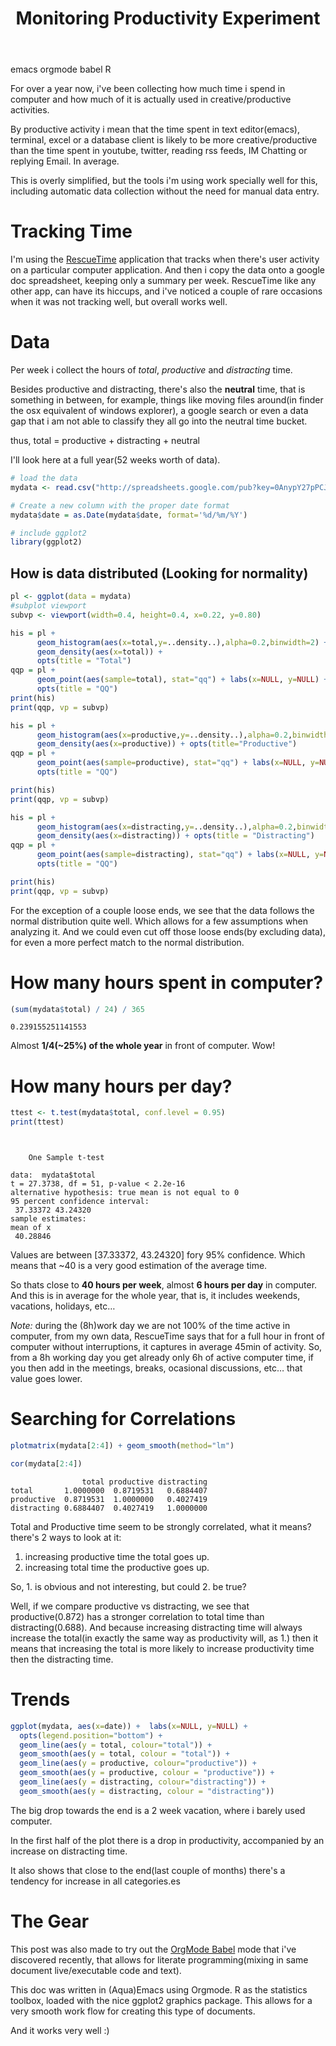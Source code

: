 #+TITLE: Monitoring Productivity Experiment
#+HTML: <category> emacs orgmode babel R </category>

[[http://thechive.com/2010/08/10/girl-quits-her-job-on-dry-erase-board-emails-entire-office-33-photos/][http://al3xandr3.github.com/img/prod-intro.jpeg]]

For over a year now, i've been collecting how much time i spend in computer and how much of it is actually used in creative/productive activities.

By productive activity i mean that the time spent in text editor(emacs), terminal, excel or a database client is likely to be more creative/productive than the time spent in youtube, twitter, reading rss feeds, IM Chatting or replying Email. In average.

This is overly simplified, but  the tools i'm using work specially well for this, including automatic data collection without the need for manual data entry.

* Tracking Time
I'm using the [[https://www.rescuetime.com/][RescueTime]] application that tracks when there's user activity on a particular computer application. And then i copy the data onto a google doc spreadsheet, keeping only a summary per week.
RescueTime like any other app, can have its hiccups, and i've noticed a couple of rare occasions when it was not tracking well, but overall works well.

* Data
Per week i collect the hours of /total/, /productive/ and /distracting/ time.

Besides productive and distracting, there's also the *neutral* time, that is something in between, for example, things like moving files around(in finder the osx equivalent of windows explorer), a google search or even a data gap that i am not able to classify they all go into the neutral time bucket.

thus, total = productive + distracting + neutral

I'll look here at a full year(52 weeks worth of data).

#+begin_src R :session R :exports code  :results output
# load the data
mydata <- read.csv("http://spreadsheets.google.com/pub?key=0AnypY27pPCJydGNCcDhIVVRyZ1ZMWnBTbjBQbmJ0WVE&hl=en_GB&single=true&gid=0&output=csv", header = TRUE)

# Create a new column with the proper date format
mydata$date = as.Date(mydata$date, format='%d/%m/%Y')

# include ggplot2
library(ggplot2)
#+end_src

#+results:

** How is data distributed (Looking for normality)

#+begin_src R :session R
pl <- ggplot(data = mydata)
#subplot viewport
subvp <- viewport(width=0.4, height=0.4, x=0.22, y=0.80)
#+end_src

#+results:

#+begin_src R :session R :file /my/al3xandr3.github.com/img/prod-hist-total.png
his = pl + 
      geom_histogram(aes(x=total,y=..density..),alpha=0.2,binwidth=2) + 
      geom_density(aes(x=total)) + 
      opts(title = "Total")
qqp = pl + 
      geom_point(aes(sample=total), stat="qq") + labs(x=NULL, y=NULL) + 
      opts(title = "QQ")
print(his)
print(qqp, vp = subvp)
#+end_src

#+results:
[[file:/my/al3xandr3.github.com/img/prod-hist.png]]

[[http://al3xandr3.github.com/img/prod-hist-total.png]]

#+begin_src R :session R :file /my/al3xandr3.github.com/img/prod-hist-prod.png
his = pl + 
      geom_histogram(aes(x=productive,y=..density..),alpha=0.2,binwidth=2) + 
      geom_density(aes(x=productive)) + opts(title="Productive")
qqp = pl + 
      geom_point(aes(sample=productive), stat="qq") + labs(x=NULL, y=NULL) + 
      opts(title = "QQ")

print(his)
print(qqp, vp = subvp)
#+end_src

#+results:
[[file:/my/al3xandr3.github.com/img/prod-hist-prod.png]]

[[http://al3xandr3.github.com/img/prod-hist-prod.png]]

#+begin_src R :session R :file /my/al3xandr3.github.com/img/prod-hist-dist.png
his = pl + 
      geom_histogram(aes(x=distracting,y=..density..),alpha=0.2,binwidth=2) + 
      geom_density(aes(x=distracting)) + opts(title = "Distracting")
qqp = pl + 
      geom_point(aes(sample=distracting), stat="qq") + labs(x=NULL, y=NULL) + 
      opts(title = "QQ")

print(his)
print(qqp, vp = subvp)
#+end_src

#+results:
[[file:/my/al3xandr3.github.com/img/prod-hist-dist.png]]

[[http://al3xandr3.github.com/img/prod-hist-dist.png]]

For the exception of a couple loose ends, we see that the data follows the normal distribution quite well.
Which allows for a few assumptions when analyzing it.
And we could even cut off those loose ends(by excluding data), for even a more perfect match to the normal distribution.

* How many hours spent in computer?

#+begin_src R :session R  :exports both
(sum(mydata$total) / 24) / 365
#+end_src

#+results:
: 0.239155251141553

Almost *1/4(~25%) of the whole year* in front of computer. Wow!

* How many hours per day?

#+begin_src R :session R :results output :exports both
ttest <- t.test(mydata$total, conf.level = 0.95)
print(ttest)
#+end_src

#+results:
#+begin_example


	One Sample t-test

data:  mydata$total 
t = 27.3738, df = 51, p-value < 2.2e-16
alternative hypothesis: true mean is not equal to 0 
95 percent confidence interval:
 37.33372 43.24320 
sample estimates:
mean of x 
 40.28846
#+end_example

Values are between [37.33372, 43.24320] fory 95% confidence. Which means that ~40 is a very good estimation of the average time.

So thats close to *40 hours per week*, almost *6 hours per day* in computer. And this is in average for the whole year, that is, it includes weekends, vacations, holidays, etc...

/Note:/ during the (8h)work day we are not 100% of the time active in computer, from my own data, RescueTime says that for a full hour in front of computer without interruptions, it captures in average 45min of activity. So, from a 8h working day you get already only 6h of active computer time, if you then add in the meetings, breaks, ocasional discussions, etc... that value goes lower.

* Searching for Correlations

#+begin_src R :session R :file /my/al3xandr3.github.com/img/prod-corr.png :exports code
plotmatrix(mydata[2:4]) + geom_smooth(method="lm")
#+end_src

#+results:
[[file:/my/al3xandr3.github.com/img/prod-corr.png]]

[[http://al3xandr3.github.com/img/prod-corr.png]]

#+begin_src R :session R :results output :exports both
cor(mydata[2:4])
#+end_src

#+results:
:                 total productive distracting
: total       1.0000000  0.8719531   0.6884407
: productive  0.8719531  1.0000000   0.4027419
: distracting 0.6884407  0.4027419   1.0000000

Total and Productive time seem to be strongly correlated, what it means? there's 2 ways to look at it:
1. increasing productive time the total goes up.
2. increasing total time the productive goes up.

So, 1. is obvious and not interesting, but could 2. be true? 

Well, if we compare productive vs distracting, we see that productive(0.872) has a stronger correlation to total time than distracting(0.688). And because increasing distracting time will always increase the total(in exactly the same way as productivity will, as 1.) then it means that increasing the total is more likely to increase productivity time then the distracting time.

* Trends

#+begin_src R :session R :file /my/al3xandr3.github.com/img/prod-trend.png
ggplot(mydata, aes(x=date)) +  labs(x=NULL, y=NULL) + 
  opts(legend.position="bottom") +
  geom_line(aes(y = total, colour="total")) +
  geom_smooth(aes(y = total, colour = "total")) + 
  geom_line(aes(y = productive, colour="productive")) +
  geom_smooth(aes(y = productive, colour = "productive")) +
  geom_line(aes(y = distracting, colour="distracting")) +
  geom_smooth(aes(y = distracting, colour = "distracting"))
#+end_src

#+results:
[[file:/my/al3xandr3.github.com/img/prod-trend.png]]

[[http://al3xandr3.github.com/img/prod-trend.png]]

 The big drop towards the end is a 2 week vacation, where i barely used computer.

In the first half of the plot there is a drop in productivity, accompanied by an increase on distracting time.

It also shows that close to the end(last couple of months) there's a tendency for increase in all categories.es
* The Gear
This post was also made to try out the [[http://orgmode.org/worg/org-contrib/babel/][OrgMode Babel]] mode that i've discovered recently, that allows for literate programming(mixing in same document live/executable code and text).

This doc was written in (Aqua)Emacs using Orgmode. R as the statistics toolbox, loaded with the nice ggplot2 graphics package.
This allows for a very smooth work flow for creating this type of documents.

And it works very well :)
